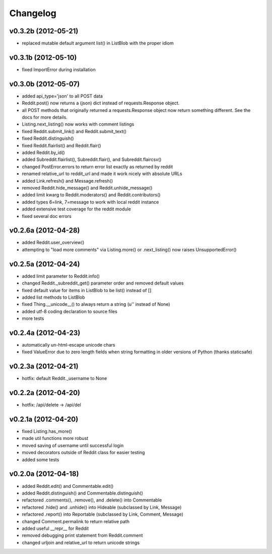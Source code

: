 .. :changelog:

Changelog
---------

v0.3.2b (2012-05-21)
++++++++++++++++++++
* replaced mutable default argument list() in ListBlob with the proper idiom


v0.3.1b (2012-05-10)
++++++++++++++++++++
* fixed ImportError during installation


v0.3.0b (2012-05-07)
++++++++++++++++++++
* added api_type='json' to all POST data
* Reddit.post() now returns a (json) dict instead of requests.Response object.
* all POST methods that originally returned a requests.Response object now
  return something different.  See the docs for more details. 
* Listing.next_listing() now works with comment listings
* fixed Reddit.submit_link() and Reddit.submit_text()
* fixed Reddit.distinguish()
* fixed Reddit.flairlist() and Reddit.flair()
* added Reddit.by_id()
* added Subreddit.flairlist(), Subreddit.flair(), and Subreddit.flaircsv()
* changed PostError.errors to return error list exactly as returned by reddit 
* renamed relative_url to reddit_url and made it work nicely with absolute URLs
* added Link.refresh() and Message.refresh()
* removed Reddit.hide_message() and Reddit.unhide_message()
* added limit kwarg to Reddit.moderators() and Reddit.contributors()
* added types 6=link, 7=message to work with local reddit instance
* added extensive test coverage for the reddit module
* fixed several doc errors


v0.2.6a (2012-04-28)
++++++++++++++++++++
* added Reddit.user_overview()
* attempting to "load more comments" via Listing.more() or .next_listing()
  now raises UnsupportedError()


v0.2.5a (2012-04-24)
++++++++++++++++++++
* added limit parameter to Reddit.info()
* changed Reddit._subreddit_get() parameter order and removed default values
* fixed default value for items in ListBlob to be list() instead of []
* added list methods to ListBlob
* fixed Thing.__unicode__() to always return a string (u'' instead of None)
* added utf-8 coding declaration to source files
* more tests


v0.2.4a (2012-04-23)
++++++++++++++++++++
* automatically un-html-escape unicode chars
* fixed ValueError due to zero length fields when string formatting in older
  versions of Python (thanks staticsafe) 


v0.2.3a (2012-04-21)
++++++++++++++++++++
* hotfix: default Reddit._username to None


v0.2.2a (2012-04-20)
++++++++++++++++++++
* hotfix: /api/delete -> /api/del


v0.2.1a (2012-04-20)
++++++++++++++++++++

* fixed Listing.has_more()
* made util functions more robust
* moved saving of username until successful login
* moved decorators outside of Reddit class for easier testing
* added some tests


v0.2.0a (2012-04-18)
++++++++++++++++++++

* added Reddit.edit() and Commentable.edit()
* added Reddit.distinguish() and Commentable.distinguish()
* refactored .comments(), .remove(), and .delete() into Commentable
* refactored .hide() and .unhide() into Hideable (subclassed by Link, Message)
* refactored .report() into Reportable (subclassed by Link, Comment, Message)
* changed Comment.permalink to return relative path
* added useful __repr__ for Reddit
* removed debugging print statement from Reddit.comment
* changed urljoin and relative_url to return unicode strings